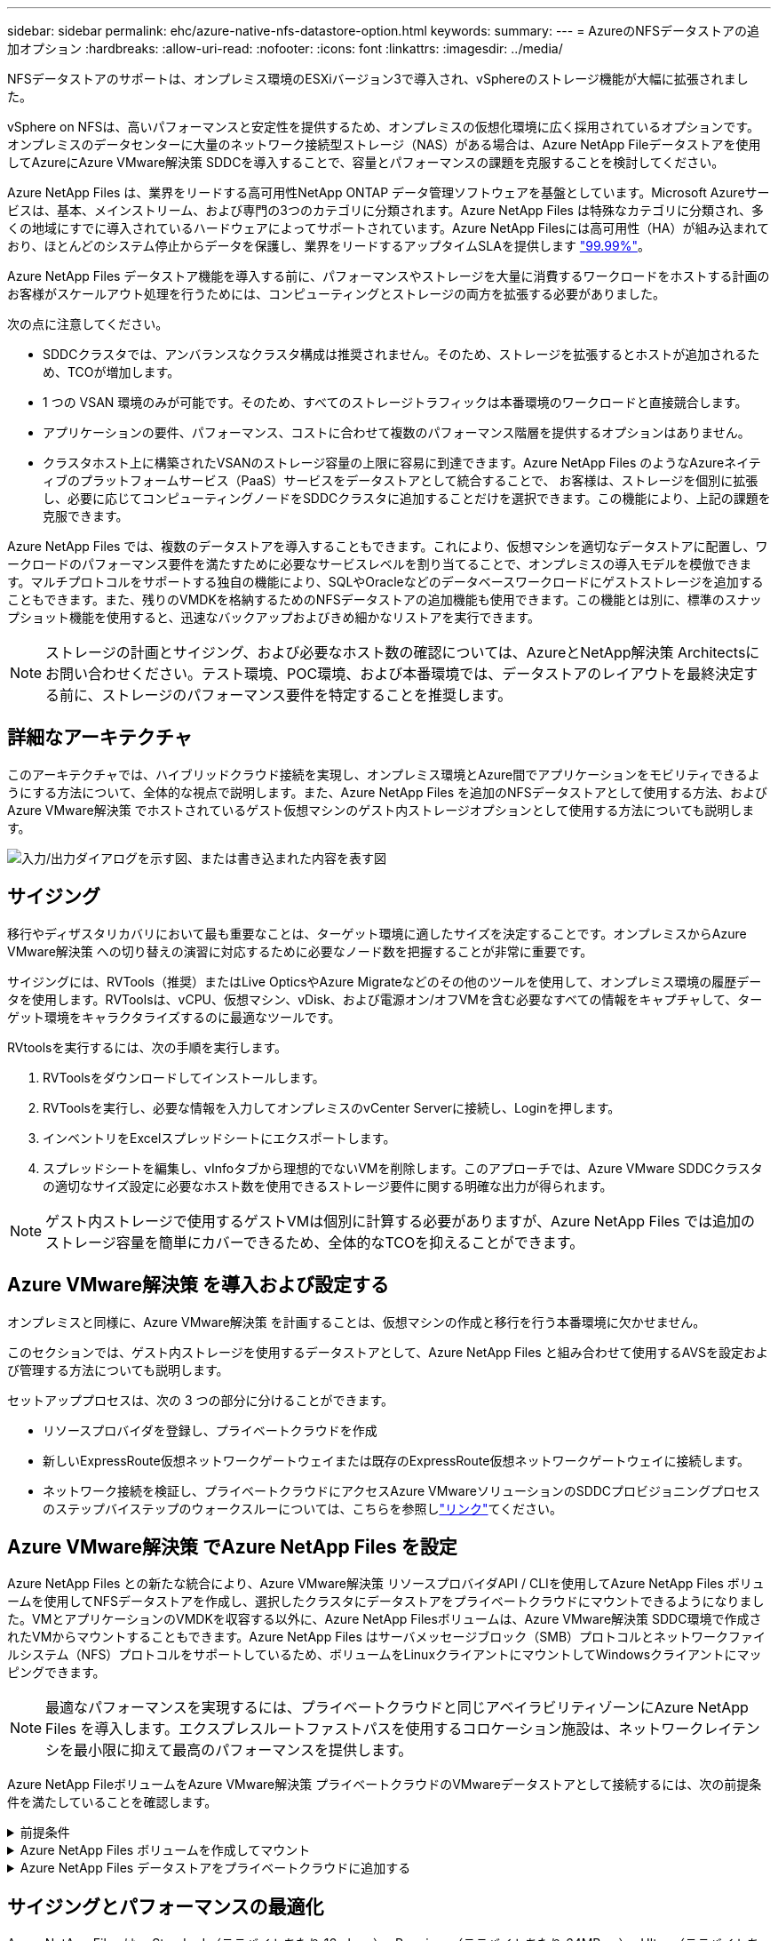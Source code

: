 ---
sidebar: sidebar 
permalink: ehc/azure-native-nfs-datastore-option.html 
keywords:  
summary:  
---
= AzureのNFSデータストアの追加オプション
:hardbreaks:
:allow-uri-read: 
:nofooter: 
:icons: font
:linkattrs: 
:imagesdir: ../media/


[role="lead"]
NFSデータストアのサポートは、オンプレミス環境のESXiバージョン3で導入され、vSphereのストレージ機能が大幅に拡張されました。

vSphere on NFSは、高いパフォーマンスと安定性を提供するため、オンプレミスの仮想化環境に広く採用されているオプションです。オンプレミスのデータセンターに大量のネットワーク接続型ストレージ（NAS）がある場合は、Azure NetApp Fileデータストアを使用してAzureにAzure VMware解決策 SDDCを導入することで、容量とパフォーマンスの課題を克服することを検討してください。

Azure NetApp Files は、業界をリードする高可用性NetApp ONTAP データ管理ソフトウェアを基盤としています。Microsoft Azureサービスは、基本、メインストリーム、および専門の3つのカテゴリに分類されます。Azure NetApp Files は特殊なカテゴリに分類され、多くの地域にすでに導入されているハードウェアによってサポートされています。Azure NetApp Filesには高可用性（HA）が組み込まれており、ほとんどのシステム停止からデータを保護し、業界をリードするアップタイムSLAを提供します https://azure.microsoft.com/support/legal/sla/netapp/v1_1/["99.99%"^]。

Azure NetApp Files データストア機能を導入する前に、パフォーマンスやストレージを大量に消費するワークロードをホストする計画のお客様がスケールアウト処理を行うためには、コンピューティングとストレージの両方を拡張する必要がありました。

次の点に注意してください。

* SDDCクラスタでは、アンバランスなクラスタ構成は推奨されません。そのため、ストレージを拡張するとホストが追加されるため、TCOが増加します。
* 1 つの VSAN 環境のみが可能です。そのため、すべてのストレージトラフィックは本番環境のワークロードと直接競合します。
* アプリケーションの要件、パフォーマンス、コストに合わせて複数のパフォーマンス階層を提供するオプションはありません。
* クラスタホスト上に構築されたVSANのストレージ容量の上限に容易に到達できます。Azure NetApp Files のようなAzureネイティブのプラットフォームサービス（PaaS）サービスをデータストアとして統合することで、 お客様は、ストレージを個別に拡張し、必要に応じてコンピューティングノードをSDDCクラスタに追加することだけを選択できます。この機能により、上記の課題を克服できます。


Azure NetApp Files では、複数のデータストアを導入することもできます。これにより、仮想マシンを適切なデータストアに配置し、ワークロードのパフォーマンス要件を満たすために必要なサービスレベルを割り当てることで、オンプレミスの導入モデルを模倣できます。マルチプロトコルをサポートする独自の機能により、SQLやOracleなどのデータベースワークロードにゲストストレージを追加することもできます。また、残りのVMDKを格納するためのNFSデータストアの追加機能も使用できます。この機能とは別に、標準のスナップショット機能を使用すると、迅速なバックアップおよびきめ細かなリストアを実行できます。


NOTE: ストレージの計画とサイジング、および必要なホスト数の確認については、AzureとNetApp解決策 Architectsにお問い合わせください。テスト環境、POC環境、および本番環境では、データストアのレイアウトを最終決定する前に、ストレージのパフォーマンス要件を特定することを推奨します。



== 詳細なアーキテクチャ

このアーキテクチャでは、ハイブリッドクラウド接続を実現し、オンプレミス環境とAzure間でアプリケーションをモビリティできるようにする方法について、全体的な視点で説明します。また、Azure NetApp Files を追加のNFSデータストアとして使用する方法、およびAzure VMware解決策 でホストされているゲスト仮想マシンのゲスト内ストレージオプションとして使用する方法についても説明します。

image:vmware-dr-image1.png["入力/出力ダイアログを示す図、または書き込まれた内容を表す図"]



== サイジング

移行やディザスタリカバリにおいて最も重要なことは、ターゲット環境に適したサイズを決定することです。オンプレミスからAzure VMware解決策 への切り替えの演習に対応するために必要なノード数を把握することが非常に重要です。

サイジングには、RVTools（推奨）またはLive OpticsやAzure Migrateなどのその他のツールを使用して、オンプレミス環境の履歴データを使用します。RVToolsは、vCPU、仮想マシン、vDisk、および電源オン/オフVMを含む必要なすべての情報をキャプチャして、ターゲット環境をキャラクタライズするのに最適なツールです。

RVtoolsを実行するには、次の手順を実行します。

. RVToolsをダウンロードしてインストールします。
. RVToolsを実行し、必要な情報を入力してオンプレミスのvCenter Serverに接続し、Loginを押します。
. インベントリをExcelスプレッドシートにエクスポートします。
. スプレッドシートを編集し、vInfoタブから理想的でないVMを削除します。このアプローチでは、Azure VMware SDDCクラスタの適切なサイズ設定に必要なホスト数を使用できるストレージ要件に関する明確な出力が得られます。



NOTE: ゲスト内ストレージで使用するゲストVMは個別に計算する必要がありますが、Azure NetApp Files では追加のストレージ容量を簡単にカバーできるため、全体的なTCOを抑えることができます。



== Azure VMware解決策 を導入および設定する

オンプレミスと同様に、Azure VMware解決策 を計画することは、仮想マシンの作成と移行を行う本番環境に欠かせません。

このセクションでは、ゲスト内ストレージを使用するデータストアとして、Azure NetApp Files と組み合わせて使用するAVSを設定および管理する方法についても説明します。

セットアッププロセスは、次の 3 つの部分に分けることができます。

* リソースプロバイダを登録し、プライベートクラウドを作成
* 新しいExpressRoute仮想ネットワークゲートウェイまたは既存のExpressRoute仮想ネットワークゲートウェイに接続します。
* ネットワーク接続を検証し、プライベートクラウドにアクセスAzure VMwareソリューションのSDDCプロビジョニングプロセスのステップバイステップのウォークスルーについては、こちらを参照しlink:azure-avs.html["リンク"^]てください。




== Azure VMware解決策 でAzure NetApp Files を設定

Azure NetApp Files との新たな統合により、Azure VMware解決策 リソースプロバイダAPI / CLIを使用してAzure NetApp Files ボリュームを使用してNFSデータストアを作成し、選択したクラスタにデータストアをプライベートクラウドにマウントできるようになりました。VMとアプリケーションのVMDKを収容する以外に、Azure NetApp Filesボリュームは、Azure VMware解決策 SDDC環境で作成されたVMからマウントすることもできます。Azure NetApp Files はサーバメッセージブロック（SMB）プロトコルとネットワークファイルシステム（NFS）プロトコルをサポートしているため、ボリュームをLinuxクライアントにマウントしてWindowsクライアントにマッピングできます。


NOTE: 最適なパフォーマンスを実現するには、プライベートクラウドと同じアベイラビリティゾーンにAzure NetApp Files を導入します。エクスプレスルートファストパスを使用するコロケーション施設は、ネットワークレイテンシを最小限に抑えて最高のパフォーマンスを提供します。

Azure NetApp FileボリュームをAzure VMware解決策 プライベートクラウドのVMwareデータストアとして接続するには、次の前提条件を満たしていることを確認します。

.前提条件
[%collapsible]
====
. AZログインを使用し、サブスクリプションがMicrosoft.AVSネームスペースのCloudSanExperience機能に登録されていることを確認します。


....
az login –tenant xcvxcvxc- vxcv- xcvx- cvxc- vxcvxcvxcv
az feature show --name "CloudSanExperience" --namespace "Microsoft.AVS"
....
. 登録されていない場合は、登録します。


....
az feature register --name "CloudSanExperience" --namespace "Microsoft.AVS"
....

NOTE: 登録が完了するまでに約15分かかることがあります。

. 登録のステータスを確認するには、次のコマンドを実行します。


....
az feature show --name "CloudSanExperience" --namespace "Microsoft.AVS" --query properties.state
....
. 登録が15分以上中間状態で停止した場合は、フラグの登録を解除してから再登録します。


....
az feature unregister --name "CloudSanExperience" --namespace "Microsoft.AVS"
az feature register --name "CloudSanExperience" --namespace "Microsoft.AVS"
....
. Microsoft.AVSネームスペースのAnfDatastoreExperience機能にサブスクリプションが登録されていることを確認します。


....
az feature show --name "AnfDatastoreExperience" --namespace "Microsoft.AVS" --query properties.state
....
. VMware拡張機能がインストールされていることを確認します。


....
az extension show --name vmware
....
. 拡張機能がすでにインストールされている場合は、バージョンが3.0.0であることを確認します。古いバージョンがインストールされている場合は、拡張機能を更新します。


....
az extension update --name vmware
....
. 拡張機能がインストールされていない場合は、インストールします。


....
az extension add --name vmware
....
====
.Azure NetApp Files ボリュームを作成してマウント
[%collapsible]
====
. Azureポータルにログインして、Azure NetApp Files にアクセスします。コマンドを使用して、Azure NetApp Filesサービスへのアクセスを確認し、Azure NetApp Filesリソースプロバイダを登録し `az provider register` `--namespace Microsoft.NetApp –wait`ます。登録が完了したら、ネットアップアカウントを作成します。詳細な手順については、こちらを参照して https://docs.microsoft.com/en-us/azure/azure-netapp-files/azure-netapp-files-create-netapp-account["リンク"^]ください。


image:vmware-dr-image2.png["入力/出力ダイアログを示す図、または書き込まれた内容を表す図"]

. ネットアップアカウントを作成したら、必要なサービスレベルとサイズの容量プールをセットアップします。詳細については、こちらを参照して https://docs.microsoft.com/en-us/azure/azure-netapp-files/azure-netapp-files-set-up-capacity-pool["リンク"^]ください。


image:vmware-dr-image3.png["入力/出力ダイアログを示す図、または書き込まれた内容を表す図"]

|===
| 覚えておいてください 


 a| 
* Azure NetApp Files のデータストアではNFSv3がサポートされています。
* 容量バインドされたワークロードにはPremium階層、デフォルトのvSANストレージを補完する場合にはUltra Tierを、必要に応じてパフォーマンスが制限されたワークロードにはUltra Tierとして使用します。


|===
. Azure NetApp Files の委任されたサブネットを設定し、ボリュームを作成する際にこのサブネットを指定します。委任されたサブネットを作成する詳細な手順については、こちらを参照して https://docs.microsoft.com/en-us/azure/azure-netapp-files/azure-netapp-files-delegate-subnet["リンク"^]ください。
. 容量プールブレード下のボリュームブレードを使用して、データストア用のNFSボリュームを追加します。


image:vmware-dr-image4.png["入力/出力ダイアログを示す図、または書き込まれた内容を表す図"]

サイズまたはクォータ別のAzure NetApp Filesボリュームのパフォーマンスについては、を参照してくださいlink:https://docs.microsoft.com/en-us/azure/azure-netapp-files/azure-netapp-files-performance-considerations["Azure NetApp Files のパフォーマンスに関する考慮事項"^]。

====
.Azure NetApp Files データストアをプライベートクラウドに追加する
[%collapsible]
====

NOTE: Azure NetApp Files ボリュームは、Azureポータルを使用してプライベートクラウドに接続できます。Azureポータルを使用してAzure NetApp Filesデータストアをマウントする方法については、こちらをlink:https://learn.microsoft.com/en-us/azure/azure-vmware/attach-azure-netapp-files-to-azure-vmware-solution-hosts?tabs=azure-portal["Microsoftからのリンク"]参照してください。

Azure NetApp Files データストアをプライベートクラウドに追加するには、次の手順を実行します。

. 必要な機能を登録したら、適切なコマンドを実行して、Azure VMware解決策 プライベートクラウドクラスタにNFSデータストアを接続します。
. Azure VMware解決策 プライベートクラウドクラスタ内の既存のANFボリュームを使用してデータストアを作成します。


....
C:\Users\niyaz>az vmware datastore netapp-volume create --name ANFRecoDSU002 --resource-group anfavsval2 --cluster Cluster-1 --private-cloud ANFDataClus --volume-id /subscriptions/0efa2dfb-917c-4497-b56a-b3f4eadb8111/resourceGroups/anfavsval2/providers/Microsoft.NetApp/netAppAccounts/anfdatastoreacct/capacityPools/anfrecodsu/volumes/anfrecodsU002
{
  "diskPoolVolume": null,
  "id": "/subscriptions/0efa2dfb-917c-4497-b56a-b3f4eadb8111/resourceGroups/anfavsval2/providers/Microsoft.AVS/privateClouds/ANFDataClus/clusters/Cluster-1/datastores/ANFRecoDSU002",
  "name": "ANFRecoDSU002",
  "netAppVolume": {
    "id": "/subscriptions/0efa2dfb-917c-4497-b56a-b3f4eadb8111/resourceGroups/anfavsval2/providers/Microsoft.NetApp/netAppAccounts/anfdatastoreacct/capacityPools/anfrecodsu/volumes/anfrecodsU002",
    "resourceGroup": "anfavsval2"
  },
  "provisioningState": "Succeeded",
  "resourceGroup": "anfavsval2",
  "type": "Microsoft.AVS/privateClouds/clusters/datastores"
}

. List all the datastores in a private cloud cluster.

....
  c：\users\niyaz > az vmware datastore list --resource-key anfavsval2 --cluster Cluster-1 --private-cloud anFDataClus [｛"diskPoolVolume"：null、"id"："/Subscriptions /0efa2dffb4497-bfava-causs "resourcev3fvasa111" Microsoft.NetApp/netAppAccounts/anfdatastoreacct/capacityPools/anfrecods/volumes/ANFRecoDS001"、"priva@datastores "databva,databva,"bvasa,dba,dba,dbava,dbava,dba,dba,"bvasa,"bvasa,")")"bvasa,",",",",","bvasa,","bvasa,"bvasa,"bvasa,"databva,")",",","datastores ",","bva,",",",","data,"bvasa,",",","data,","data,"data,"data,"databva," ｛"diskPoolVolume"：null、"id"："/Subscription/0efa2dfb-f917c-4497-b56a-b3f4eadb8111/resourceGroups/anfavsval2/providers/anavsvase/privateClouds /anvases/clusters/clusters/anfavauss ","resdbavaid",",")"b56b56bocava,","b56b56b56a,",","グループ","b56b56b56b56b95b95b3fvasu2d""リソース",",",",""リソース",","" Microsoft.NetApp/netAppAccounts/anfdatastoreacct/capacityPools/anfrecodsu/volumes/anfrecodsU002"",""リソース",""グループ","",""リソース"b95b95b95b95b95b95b3fb3fb3fb3fb3fb3fb3fb3fb3fb3fb3fb3fb3fb3fb3fb3fb3fb3f

. 必要な接続が確立されると、ボリュームがデータストアとしてマウントされます。


image:vmware-dr-image5.png["入力/出力ダイアログを示す図、または書き込まれた内容を表す図"]

====


== サイジングとパフォーマンスの最適化

Azure NetApp Files は、 Standard （テラバイトあたり 16mbps ）、 Premium （テラバイトあたり 64MBps ）、 Ultra （テラバイトあたり 128MBps ）の 3 つのサービスレベルをサポートします。データベースワークロードのパフォーマンスを最適化するには、適切なボリュームサイズをプロビジョニングすることが重要です。Azure NetApp Files では、次の要素に基づいてボリュームのパフォーマンスとスループット制限が決定されます。

* ボリュームが属する容量プールのサービスレベル
* ボリュームに割り当てられているクォータ
* 容量プールのサービス品質（ QoS ）タイプ（ auto または manual ）


image:vmware-dr-image6.png["入力/出力ダイアログを示す図、または書き込まれた内容を表す図"]

詳細については、を参照してください https://docs.microsoft.com/en-us/azure/azure-netapp-files/azure-netapp-files-service-levels["Azure NetApp Files のサービスレベル"^]。

サイジング作業で使用できる詳細なパフォーマンスベンチマークについては、こちらを参照してlink:https://learn.microsoft.com/en-us/azure/azure-netapp-files/performance-benchmarks-azure-vmware-solution["Microsoftからのリンク"]ください。

|===
| 覚えておいてください 


 a| 
* 容量とパフォーマンスを最適化するには、PremiumまたはStandard階層をデータストアボリュームに使用します。パフォーマンスが必要な場合は、Ultra Tierを使用できます。
* ゲストのマウント要件を満たすには、PremiumまたはUltraティアを使用し、ゲストVMのファイル共有要件にはStandardまたはPremium階層のボリュームを使用します。


|===


== パフォーマンスに関する考慮事項

NFSバージョン3では、ESXiホストと単一のストレージターゲット間の接続に使用できるアクティブなパイプは1つだけであることに注意してください。そのため、フェイルオーバーには別の接続を使用できる場合もありますが、1つのデータストアと基盤となるストレージの帯域幅は、1つの接続で提供可能な量に制限されます。

Azure NetApp Files ボリュームで使用可能な帯域幅を増やすには、ESXiホストからストレージターゲットへの接続が複数必要です。この問題 に対応するには、各データストアでESXiホストとストレージ間の接続を分けることで、複数のデータストアを設定します。

帯域幅を広くするためには、複数のANFボリュームを使用して複数のデータストアを作成し、VMDKを作成して、複数のVMDKに論理ボリュームをストライプするのがベストプラクティスです。

サイジング作業で使用できる詳細なパフォーマンスベンチマークについては、こちらを参照してlink:https://learn.microsoft.com/en-us/azure/azure-netapp-files/performance-benchmarks-azure-vmware-solution["Microsoftからのリンク"]ください。

|===
| 覚えておいてください 


 a| 
* Azure VMware解決策 では、デフォルトで8つのNFSデータストアがサポートされます。これは、サポートリクエストによって増やすことができます。
* ERファストパスとUltra SKUを併用することで、帯域幅の向上とレイテンシの低減を実現できます。詳細情報
* Azure NetApp Files の「基本」のネットワーク機能を使用すると、Azure VMware解決策 からの接続は、ExpressRoute回線の帯域幅とExpressRouteゲートウェイにバインドされます。
* 「標準」のネットワーク機能を使用するAzure NetApp Files ボリュームでは、ExpressRouteファストパスがサポートされます。この機能を有効にすると、FastPathはネットワークトラフィックを直接Azure NetApp Files ボリュームに送信し、ゲートウェイをバイパスして、より高い帯域幅と低レイテンシを実現します。


|===


== データストアのサイズを拡張する

ボリュームの形状変更と動的なサービスレベル変更は、SDDCに対して完全に透過的に行われます。Azure NetApp Files では、これらの機能によって、パフォーマンス、容量、コストの最適化を継続的に実施できます。Azure PortalまたはCLIからボリュームのサイズを変更するか、NFSデータストアのサイズを拡張してください。完了したら、vCenterにアクセスし、データストアタブに移動して適切なデータストアを右クリックし、容量情報の更新を選択します。この手法を使用すると、データストアの容量を増やし、ダウンタイムを生じさせずにデータストアのパフォーマンスを動的に向上させることができます。このプロセスは、アプリケーションに対しても完全に透過的です。

|===
| 覚えておいてください 


 a| 
* ボリュームの形状変更と動的なサービスレベル機能により、安定状態のワークロードのサイジングを行い、オーバープロビジョニングを回避してコストを最適化できます。
* VAAIが有効になっていません。


|===


== ワークロード

.移行
[%collapsible]
====
最も一般的なユースケースの1つはマイグレーションです。VMware HCXまたはvMotionを使用して、オンプレミスのVMを移動します。また、Rivermeadowを使用してAzure NetApp Files データストアにVMを移行することもできます。

====
.データ保護
[%collapsible]
====
VMのバックアップと迅速なリカバリは、ANFデータストアの大きなメリットの1つです。Snapshotコピーを使用すると、パフォーマンスに影響を与えることなくVMやデータストアのコピーをすばやく作成し、Azureストレージに送信して長期的なデータ保護を実現したり、ディザスタリカバリ目的でリージョン間レプリケーションを使用してセカンダリリージョンに送信したりできます。このアプローチでは、変更された情報のみを格納することで、ストレージスペースとネットワーク帯域幅を最小限に抑えます。

一般的な保護にはAzure NetApp Files Snapshotコピーを、ゲストVM上にあるSQL ServerやOracleなどのトランザクションデータの保護にはアプリケーションツールを使用します。これらの Snapshot コピーは VMware （整合性） Snapshot とは別のものであり、長期的な保護に適しています。


NOTE: ANFデータストアでは、Restore to New Volumeオプションを使用してデータストアボリューム全体をクローニングし、リストアしたボリュームを、AVS SDDC内のホストに別のデータストアとしてマウントできます。マウントされたデータストア内のVMは、個別にクローニングされたVMと同様に登録、再設定、およびカスタマイズできます。

.BlueXPによる仮想マシンのバックアップとリカバリ
[%collapsible]
=====
BlueXPの仮想マシン向けバックアップ/リカバリは、vCenter上のvSphere WebクライアントGUIを使用して、Azure VMware解決策仮想マシンとAzure NetApp Filesデータストアをバックアップポリシーで保護します。スケジュール、保持、その他の機能はポリシーで定義できます。BlueXPの仮想マシンのバックアップとリカバリ機能は、Runコマンドを使用して導入できます。

セットアップポリシーと保護ポリシーをインストールするには、次の手順を実行します。

. 実行コマンドを使用して、Azure VMware解決策プライベートクラウドに仮想マシンのBlueXPバックアップ/リカバリをインストールします。
. クラウドサブスクリプションのクレデンシャル（クライアントとシークレットの値）を追加し、保護するリソースを含むクラウドサブスクリプションアカウント（ネットアップアカウントと関連するリソースグループ）を追加します。
. リソースグループのバックアップの保持、頻度、およびその他の設定を管理するバックアップポリシーを1つ以上作成します。
. コンテナを作成し、バックアップポリシーで保護する必要があるリソースを1つ以上追加します。
. 障害が発生した場合は、VM全体または特定のVMDKを同じ場所にリストアします。



NOTE: Azure NetApp Files のSnapshotテクノロジを使用すれば、バックアップとリストアが非常に高速になります。

image:vmware-dr-image7.png["入力/出力ダイアログを示す図、または書き込まれた内容を表す図"]

=====
.Azure NetApp Files 、JetStream DR、およびAzure VMware解決策 を使用したディザスタリカバリ
[%collapsible]
=====
クラウドへのディザスタリカバリは、耐障害性に優れた対費用効果の高い方法で、サイトの停止やデータ破損からワークロードを保護します（ランサムウェアなど）。VMware VAIOフレームワークを使用すると、オンプレミスのVMwareワークロードをAzure Blobストレージにレプリケートしてリカバリできるため、データ損失を最小限に抑えたり、ほぼゼロのRTOを実現できます。Jetstream DRを使用すると、オンプレミスからAVS、特にAzure NetApp Files に複製されたワークロードをシームレスにリカバリできます。ディザスタリカバリサイトにある最小限のリソースと対費用効果の高いクラウドストレージを使用して、対費用効果の高いディザスタリカバリを実現します。Jetstream DRは、Azure Blob Storageを介したANFデータストアへのリカバリを自動化します。Jetstream DRは、独立したVMまたは関連するVMのグループを、ネットワークマッピングに従ってリカバリサイトインフラストラクチャにリカバリし、ランサムウェアからの保護のためのポイントインタイムリカバリを提供します。

link:azure-native-dr-jetstream.html["ANF、JetStream、AVSを使用したDR解決策"]です。

=====
====